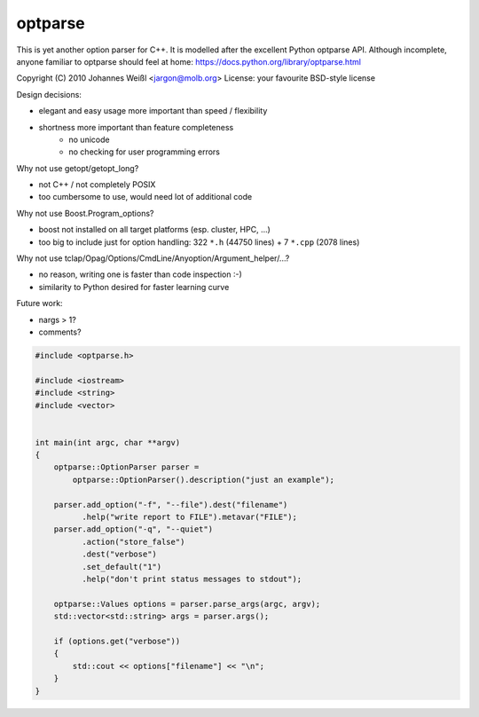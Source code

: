 ========
optparse
========

This is yet another option parser for C++. It is modelled after the
excellent Python optparse API. Although incomplete, anyone familiar to
optparse should feel at home:
https://docs.python.org/library/optparse.html

Copyright (C) 2010 Johannes Weißl <jargon@molb.org>
License: your favourite BSD-style license

Design decisions:

- elegant and easy usage more important than speed / flexibility
- shortness more important than feature completeness
    - no unicode
    - no checking for user programming errors

Why not use getopt/getopt_long?

- not C++ / not completely POSIX
- too cumbersome to use, would need lot of additional code

Why not use Boost.Program_options?

- boost not installed on all target platforms (esp. cluster, HPC, ...)
- too big to include just for option handling:
  322 ``*.h`` (44750 lines) + 7 ``*.cpp`` (2078 lines)

Why not use tclap/Opag/Options/CmdLine/Anyoption/Argument_helper/...?

- no reason, writing one is faster than code inspection :-)
- similarity to Python desired for faster learning curve

Future work:

- nargs > 1?
- comments?


.. code-block:: cpp

    #include <optparse.h>

    #include <iostream>
    #include <string>
    #include <vector>


    int main(int argc, char **argv)
    {
        optparse::OptionParser parser =
            optparse::OptionParser().description("just an example");

        parser.add_option("-f", "--file").dest("filename")
              .help("write report to FILE").metavar("FILE");
        parser.add_option("-q", "--quiet")
              .action("store_false")
              .dest("verbose")
              .set_default("1")
              .help("don't print status messages to stdout");

        optparse::Values options = parser.parse_args(argc, argv);
        std::vector<std::string> args = parser.args();

        if (options.get("verbose"))
        {
            std::cout << options["filename"] << "\n";
        }
    }
